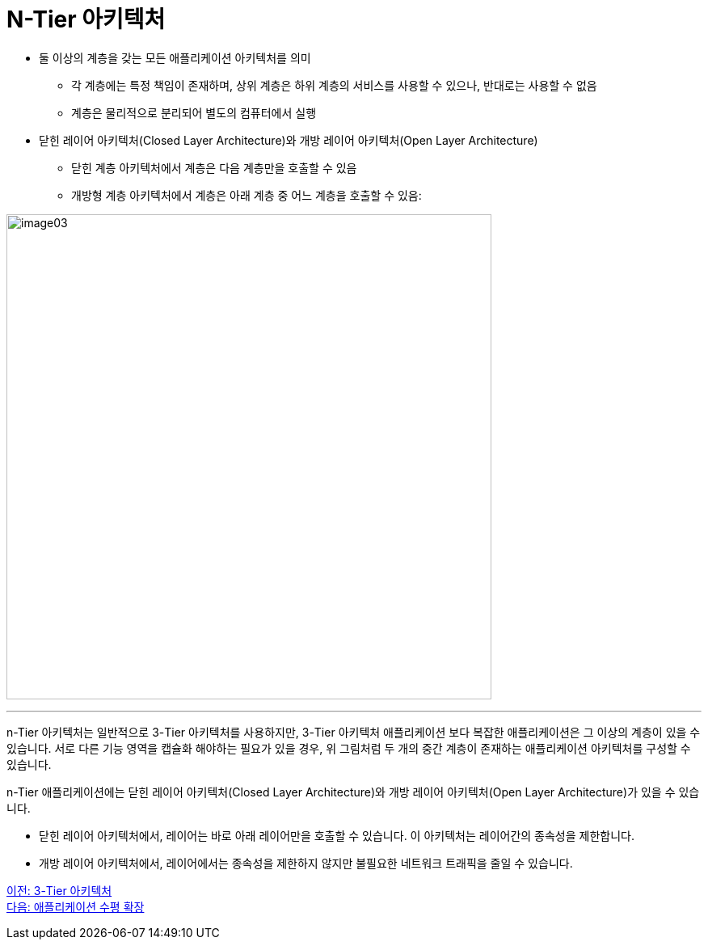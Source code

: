 = N-Tier 아키텍처

* 둘 이상의 계층을 갖는 모든 애플리케이션 아키텍처를 의미
** 각 계층에는 특정 책임이 존재하며, 상위 계층은 하위 계층의 서비스를 사용할 수 있으나, 반대로는 사용할 수 없음
** 계층은 물리적으로 분리되어 별도의 컴퓨터에서 실행
* 닫힌 레이어 아키텍처(Closed Layer Architecture)와 개방 레이어 아키텍처(Open Layer Architecture)
** 닫힌 계층 아키텍처에서 계층은 다음 계층만을 호출할 수 있음
** 개방형 계층 아키텍처에서 계층은 아래 계층 중 어느 계층을 호출할 수 있음: 

image:../images/image03.svg[width=600]

---

n-Tier 아키텍처는 일반적으로 3-Tier 아키텍처를 사용하지만, 3-Tier 아키텍처 애플리케이션 보다 복잡한 애플리케이션은 그 이상의 계층이 있을 수 있습니다. 서로 다른 기능 영역을 캡슐화 해야하는 필요가 있을 경우, 위 그림처럼 두 개의 중간 계층이 존재하는 애플리케이션 아키텍처를 구성할 수 있습니다.

n-Tier 애플리케이션에는 닫힌 레이어 아키텍처(Closed Layer Architecture)와 개방 레이어 아키텍처(Open Layer Architecture)가 있을 수 있습니다. 

* 닫힌 레이어 아키텍처에서, 레이어는 바로 아래 레이어만을 호출할 수 있습니다. 이 아키텍처는 레이어간의 종속성을 제한합니다.
* 개방 레이어 아키텍처에서, 레이어에서는 종속성을 제한하지 않지만 불필요한 네트워크 트래픽을 줄일 수 있습니다.

link:./04_3_tier_architecture.adoc[이전: 3-Tier 아키텍처] +
link:./06_horizontal_scalability.adoc[다음: 애플리케이션 수평 확장]
